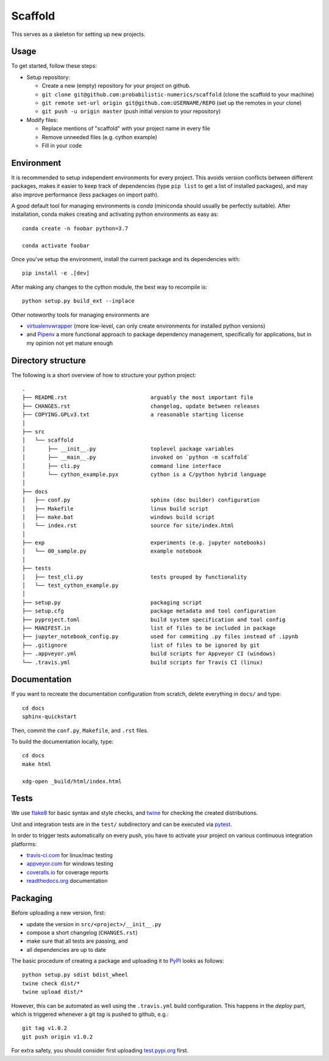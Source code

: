 Scaffold
--------
|Version| |License| |Python|

This serves as a skeleton for setting up new projects.

Usage
=====

To get started, follow these steps:

- Setup repository:

  - Create a new (empty) repository for your project on github.
  - ``git clone git@github.com:probabilistic-numerics/scaffold`` (clone the scaffold to your machine)
  - ``git remote set-url origin git@github.com:USERNAME/REPO`` (set up the remotes in your clone)
  - ``git push -u origin master`` (push initial version to your repository)

- Modify files:

  - Replace mentions of "scaffold" with your project name in every file
  - Remove unneeded files (e.g. cython example)
  - Fill in your code


Environment
===========

It is recommended to setup independent environments for every project. This
avoids version conflicts between different packages, makes it easier to keep
track of dependencies (type ``pip list`` to get a list of installed packages),
and may also improve performance (less packages on import path).

A good default tool for managing environments is *conda* (miniconda should
usually be perfectly suitable). After installation, conda makes creating and
activating python environments as easy as::

    conda create -n foobar python=3.7

    conda activate foobar

Once you've setup the environment, install the current package and its
dependencies with::

    pip install -e .[dev]

After making any changes to the cython module, the best way to recompile is::

    python setup.py build_ext --inplace

Other noteworthy tools for managing environments are

- virtualenvwrapper_ (more low-level, can only create environments for
  installed python versions)
- and Pipenv_ a more functional approach to package dependency management,
  specifically for applications, but in my opinion not yet mature enough

.. _miniconda:          https://docs.conda.io/en/latest/miniconda.html
.. _virtualenvwrapper:  https://virtualenvwrapper.readthedocs.io/
.. _Pipenv:             https://pipenv.kennethreitz.org/


Directory structure
===================

The following is a short overview of how to structure your python project::

    .
    ├── README.rst                          arguably the most important file
    ├── CHANGES.rst                         changelog, update between releases
    ├── COPYING.GPLv3.txt                   a reasonable starting license
    │
    ├── src
    │   └── scaffold
    │       ├── __init__.py                 toplevel package variables
    │       ├── __main__.py                 invoked on `python -m scaffold`
    │       ├── cli.py                      command line interface
    │       └── cython_example.pyx          cython is a C/python hybrid language
    │
    ├── docs
    │   ├── conf.py                         sphinx (doc builder) configuration
    │   ├── Makefile                        linux build script
    │   ├── make.bat                        windows build script
    │   └── index.rst                       source for site/index.html
    │
    ├── exp                                 experiments (e.g. jupyter notebooks)
    │   └── 00_sample.py                    example notebook
    │
    ├── tests
    │   ├── test_cli.py                     tests grouped by functionality
    │   └── test_cython_example.py
    │
    ├── setup.py                            packaging script
    ├── setup.cfg                           package metadata and tool configuration
    ├── pyproject.toml                      build system specification and tool config
    ├── MANIFEST.in                         list of files to be included in package
    ├── jupyter_notebook_config.py          used for commiting .py files instead of .ipynb
    ├── .gitignore                          list of files to be ignored by git
    ├── .appveyor.yml                       build scripts for Appveyor CI (windows)
    └── .travis.yml                         build scripts for Travis CI (linux)


Documentation
=============

If you want to recreate the documentation configuration from scratch, delete
everything in ``docs/`` and type::

    cd docs
    sphinx-quickstart

Then, commit the ``conf.py``, ``Makefile``, and ``.rst`` files.

To build the documentation locally, type::

    cd docs
    make html

    xdg-open _build/html/index.html


Tests
=====

|Appveyor| |Coverage|

We use flake8_ for basic syntax and style checks, and twine_ for checking the
created distributions.

Unit and integration tests are in the ``test/`` subdirectory and can be
executed via pytest_.

In order to trigger tests automatically on every push, you have to activate
your project on various continuous integration platforms:

- travis-ci.com_ for linux/mac testing
- appveyor.com_ for windows testing
- coveralls.io_ for coverage reports
- readthedocs.org_ documentation

.. _flake8:             https://flake8.pycqa.org/
.. _twine:              https://twine.readthedocs.io/
.. _pytest:             https://pytest.org/
.. _travis-ci.com:      https://travis-ci.com
.. _appveyor.com:       https://appveyor.com
.. _coveralls.io:       https://coveralls.io
.. _readthedocs.org:    https://readthedocs.org/


Packaging
=========

Before uploading a new version, first:

- update the version in ``src/<project>/__init__.py``
- compose a short changelog (``CHANGES.rst``)
- make sure that all tests are passing, and
- all dependencies are up to date

The basic procedure of creating a package and uploading it to PyPI_ looks as
follows::

    python setup.py sdist bdist_wheel
    twine check dist/*
    twine upload dist/*

However, this can be automated as well using the ``.travis.yml`` build
configuration. This happens in the *deploy* part, which is triggered whenever
a git *tag* is pushed to github, e.g.::

    git tag v1.0.2
    git push origin v1.0.2

For extra safety, you should consider first uploading test.pypi.org_ first.

.. _PyPI:               https://pypi.org/
.. _test.pypi.org:      https://test.pypi.org/


.. Badges:

.. |Version| image::    https://img.shields.io/pypi/v/scaffold.svg
   :target:             https://pypi.org/project/scaffold
   :alt:                Latest Version

.. |License| image::    https://img.shields.io/pypi/l/scaffold.svg
   :target:             https://github.com/probabilistic-numerics/scaffold/blob/master/COPYING.GPLv3.txt
   :alt:                License: CC0, Apache, Non-Free

.. |Python| image::     https://img.shields.io/pypi/pyversions/scaffold.svg
   :target:             https://pypi.org/project/scaffold#files
   :alt:                Python versions

.. |AppVeyor| image::   https://ci.appveyor.com/api/projects/status/github/probabilistic-numerics/scaffold?branch=master&svg=true
   :target:             https://ci.appveyor.com/project/coldfix/scaffold
   :alt:                Windows built status

.. |Travis| image::     https://api.travis-ci.org/probabilistic-numerics/scaffold.svg?branch=master
   :target:             https://travis-ci.org/probabilistic-numerics/scaffold
   :alt:                Linux build status

.. |Coverage| image::   https://coveralls.io/repos/probabilistic-numerics/scaffold/badge.svg?branch=master
   :target:             https://coveralls.io/r/probabilistic-numerics/scaffold
   :alt:                Coverage
